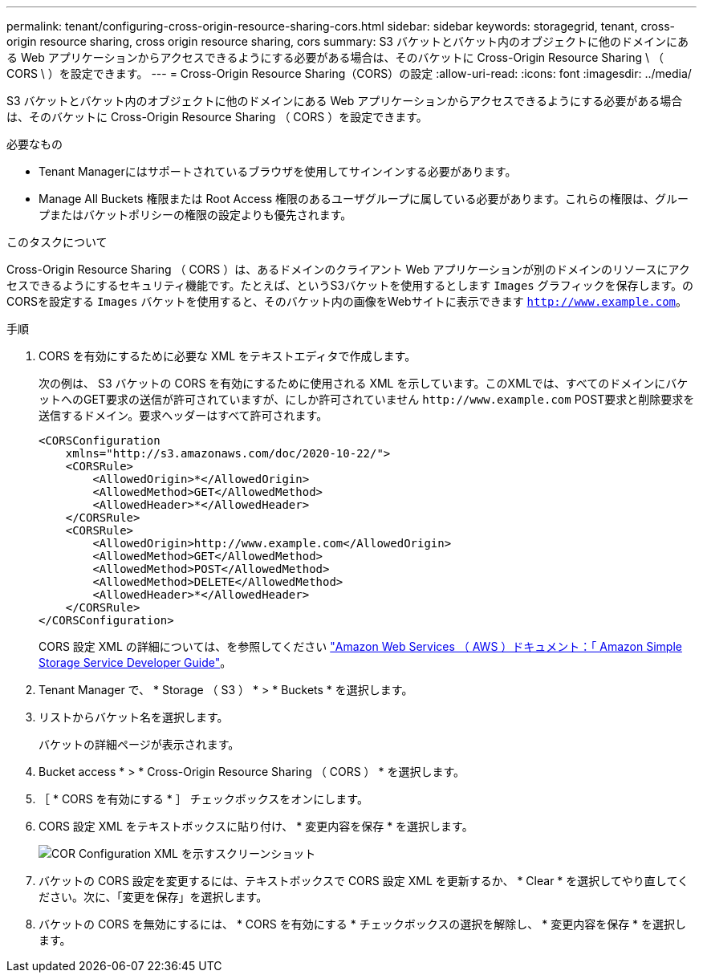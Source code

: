 ---
permalink: tenant/configuring-cross-origin-resource-sharing-cors.html 
sidebar: sidebar 
keywords: storagegrid, tenant, cross-origin resource sharing, cross origin resource sharing, cors 
summary: S3 バケットとバケット内のオブジェクトに他のドメインにある Web アプリケーションからアクセスできるようにする必要がある場合は、そのバケットに Cross-Origin Resource Sharing \ （ CORS \ ）を設定できます。 
---
= Cross-Origin Resource Sharing（CORS）の設定
:allow-uri-read: 
:icons: font
:imagesdir: ../media/


[role="lead"]
S3 バケットとバケット内のオブジェクトに他のドメインにある Web アプリケーションからアクセスできるようにする必要がある場合は、そのバケットに Cross-Origin Resource Sharing （ CORS ）を設定できます。

.必要なもの
* Tenant Managerにはサポートされているブラウザを使用してサインインする必要があります。
* Manage All Buckets 権限または Root Access 権限のあるユーザグループに属している必要があります。これらの権限は、グループまたはバケットポリシーの権限の設定よりも優先されます。


.このタスクについて
Cross-Origin Resource Sharing （ CORS ）は、あるドメインのクライアント Web アプリケーションが別のドメインのリソースにアクセスできるようにするセキュリティ機能です。たとえば、というS3バケットを使用するとします `Images` グラフィックを保存します。のCORSを設定する `Images` バケットを使用すると、そのバケット内の画像をWebサイトに表示できます `http://www.example.com`。

.手順
. CORS を有効にするために必要な XML をテキストエディタで作成します。
+
次の例は、 S3 バケットの CORS を有効にするために使用される XML を示しています。このXMLでは、すべてのドメインにバケットへのGET要求の送信が許可されていますが、にしか許可されていません `+http://www.example.com+` POST要求と削除要求を送信するドメイン。要求ヘッダーはすべて許可されます。

+
[listing]
----
<CORSConfiguration
    xmlns="http://s3.amazonaws.com/doc/2020-10-22/">
    <CORSRule>
        <AllowedOrigin>*</AllowedOrigin>
        <AllowedMethod>GET</AllowedMethod>
        <AllowedHeader>*</AllowedHeader>
    </CORSRule>
    <CORSRule>
        <AllowedOrigin>http://www.example.com</AllowedOrigin>
        <AllowedMethod>GET</AllowedMethod>
        <AllowedMethod>POST</AllowedMethod>
        <AllowedMethod>DELETE</AllowedMethod>
        <AllowedHeader>*</AllowedHeader>
    </CORSRule>
</CORSConfiguration>
----
+
CORS 設定 XML の詳細については、を参照してください http://docs.aws.amazon.com/AmazonS3/latest/dev/Welcome.html["Amazon Web Services （ AWS ）ドキュメント：「 Amazon Simple Storage Service Developer Guide"]。

. Tenant Manager で、 * Storage （ S3 ） * > * Buckets * を選択します。
. リストからバケット名を選択します。
+
バケットの詳細ページが表示されます。

. Bucket access * > * Cross-Origin Resource Sharing （ CORS ） * を選択します。
. ［ * CORS を有効にする * ］ チェックボックスをオンにします。
. CORS 設定 XML をテキストボックスに貼り付け、 * 変更内容を保存 * を選択します。
+
image::../media/cors_configuration_xml.png[COR Configuration XML を示すスクリーンショット]

. バケットの CORS 設定を変更するには、テキストボックスで CORS 設定 XML を更新するか、 * Clear * を選択してやり直してください。次に、「変更を保存」を選択します。
. バケットの CORS を無効にするには、 * CORS を有効にする * チェックボックスの選択を解除し、 * 変更内容を保存 * を選択します。

